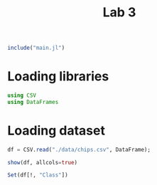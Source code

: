 #+title: Lab 3

#+begin_src jupyter-julia
include("main.jl") 
#+end_src

#+RESULTS:
: # Out[1]:
: : leave_one_out (generic function with 1 method)

* Loading libraries
#+begin_src jupyter-julia
using CSV
using DataFrames
#+end_src

#+RESULTS:
: # Out[4]:

* Loading dataset
#+begin_src jupyter-julia
df = CSV.read("./data/chips.csv", DataFrame);
#+end_src

#+RESULTS:
: # Out[5]:


#+begin_src jupyter-julia
show(df, allcols=true)
#+end_src

#+RESULTS:
: # Out[6]:

#+begin_src jupyter-julia :results raw drawer
Set(df[!, "Class"])
#+end_src

#+RESULTS:
:results:
# Out[6]:
#+BEGIN_EXAMPLE
  Set{String7} with 4 elements:
  "bus"
  "opel"
  "saab"
  "van"
#+END_EXAMPLE
:end:
